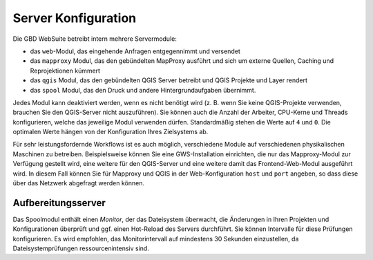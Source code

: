 Server Konfiguration
======================

Die GBD WebSuite betreibt intern mehrere Servermodule:

- das ``web``-Modul, das eingehende Anfragen entgegennimmt und versendet
- das ``mapproxy`` Modul, das den gebündelten MapProxy ausführt und sich um externe Quellen, Caching und Reprojektionen kümmert
- das ``qgis`` Modul, das den gebündelten QGIS Server betreibt und QGIS Projekte und Layer rendert
- das ``spool`` Modul, das den Druck und andere Hintergrundaufgaben übernimmt.

Jedes Modul kann deaktiviert werden, wenn es nicht benötigt wird (z. B. wenn Sie keine QGIS-Projekte verwenden, brauchen Sie den QGIS-Server nicht auszuführen). Sie können auch die Anzahl der Arbeiter, CPU-Kerne und Threads konfigurieren, welche das jeweilige Modul verwenden dürfen. Standardmäßig stehen die Werte auf ``4`` und ``0``. Die optimalen Werte hängen von der Konfiguration Ihres Zielsystems ab.

Für sehr leistungsfordernde Workflows ist es auch möglich, verschiedene Module auf verschiedenen physikalischen Maschinen zu betreiben. Beispielsweise können Sie eine GWS-Installation einrichten, die nur das Mapproxy-Modul zur Verfügung gestellt wird, eine weitere für den QGIS-Server und eine weitere damit das Frontend-Web-Modul ausgeführt wird. In diesem Fall können Sie für Mapproxy und QGIS in der Web-Konfiguration ``host`` und ``port`` angeben, so dass diese über das Netzwerk abgefragt werden können.


Aufbereitungsserver
--------------------

Das Spoolmodul enthält einen *Monitor*, der das Dateisystem überwacht, die Änderungen in Ihren Projekten und Konfigurationen überprüft und ggf. einen Hot-Reload des Servers durchführt. Sie können Intervalle für diese Prüfungen konfigurieren. Es wird empfohlen, das Monitorintervall auf mindestens 30 Sekunden einzustellen, da Dateisystemprüfungen ressourcenintensiv sind.
